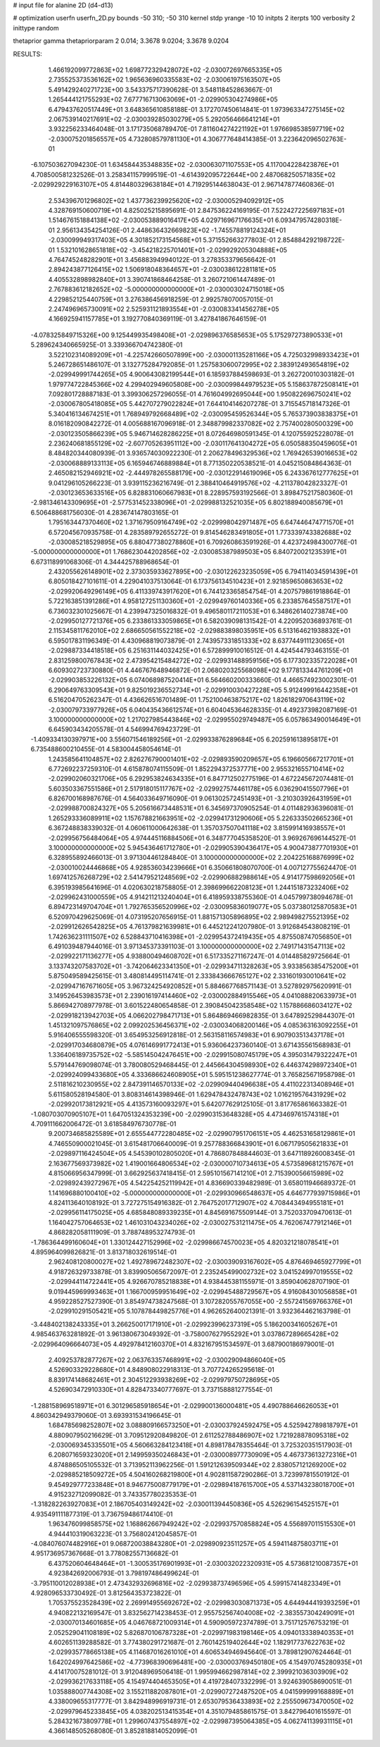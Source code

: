 # input file for alanine 2D (d4-d13)

# optimization
userfn       userfn_2D.py
bounds       -50 310; -50 310
kernel       stdp
yrange       -10 10
initpts      2
iterpts      100
verbosity    2
inittype     random

thetaprior gamma
thetapriorparam 2 0.014; 3.3678 9.0204; 3.3678 9.0204

RESULTS:
  1.466192099772863E+02  1.698772329428072E+02      -2.030072697665335E+05
  2.735525373536162E+02  1.965636960335583E+02      -2.030061975163507E+05       5.491429240271723E+00       3.543375717390628E-01  3.548118452863667E-01
  1.265444121755293E+02  7.677716713063069E+01      -2.029905304274986E+05       6.479437620517449E+01       3.648365610858188E-01  3.172707450614841E-01
  1.973963347275145E+02  2.067539140217691E+02      -2.030039285030279E+05       5.292056466641214E+01       3.932256233464048E-01  3.171735068789470E-01
  7.811604274221192E+01  1.976698538597719E+02      -2.030075201856557E+05       4.732808579781130E+01       4.306777648414385E-01  3.223642096502763E-01
 -6.107503627094230E-01  1.634584435348835E+02      -2.030063071107553E+05       4.117004228423876E+01       4.708500581232526E-01  3.258341157999519E-01
 -4.614392095722644E+00  2.487068250571835E+02      -2.029929229163107E+05       4.814480329638184E+01       4.719295144638043E-01  2.967147877460836E-01
  2.534396701296802E+02  1.437736239925620E+02      -2.030005294092912E+05       4.328769150600719E+01       4.825025215895691E-01  2.847536224169195E-01
  7.522427225697183E+01  1.514676151884138E+02      -2.030053889016417E+05       4.029716967176635E+01       6.093479574280318E-01  2.956134354254126E-01
  2.448636432669823E+02 -1.745578819124324E+01      -2.030099949317403E+05       4.301852173154568E+01       5.371552663277803E-01  2.854884292198722E-01
  1.532101628651818E+02 -3.454218225701401E+01      -2.029929205304888E+05       4.764745248282901E+01       3.456883949940122E-01  3.278353379656642E-01
  2.894243877126415E+02  1.506918048364657E+01      -2.030038612281181E+05       4.405532898982840E+01       3.390741868464258E-01  3.260721061447489E-01
  2.767883612182652E+02 -5.000000000000000E+01      -2.030003024715018E+05       4.229852125440759E+01       3.276386456918259E-01  2.992578070057015E-01
  2.247496965730091E+02  2.525931121893554E+01      -2.030083341456278E+05       4.166925941157785E+01       3.192770840369119E-01  3.427841867646159E-01
 -4.078325849715326E+00  9.125449935498408E+01      -2.029896376585653E+05       5.175297273890533E+01       5.289624340665925E-01  3.339366704742380E-01
  3.522102314089209E+01 -4.225742660507899E+00      -2.030001135281166E+05       4.725032998933423E+01       5.246728651486107E-01  3.132775284792085E-01
  1.257583060072995E+02  2.383912493654819E+02      -2.029949991744265E+05       4.900643082199544E+01       6.185937884598693E-01  3.262720010303182E-01
  1.979774722845366E+02  4.299402949605808E+00      -2.030099844979523E+05       5.158637872508141E+01       7.092801728887183E-01  3.399306257296055E-01
  4.761604992695044E+00  1.950822696750241E+02      -2.030067805418085E+05       5.442707279022824E+01       7.644104146207278E-01  3.715545718147326E-01
  5.340416134674251E+01  1.768949792668489E+02      -2.030095459526344E+05       5.765373903838375E+01       8.016182090842272E-01  4.005688167096918E-01
  2.348879982337082E+02  2.757400280500329E+00      -2.030123505866239E+05       5.946714628286225E+01       8.072646980591345E-01  4.120755925228078E-01
  2.236240681855129E+02 -2.607705263951112E+00      -2.030117641304272E+05       6.050588350459605E+01       8.484820344080939E-01  3.936574030922230E-01
  2.206278496329536E+02  1.769426539016653E+02      -2.030068889133113E+05       6.165946746889884E+01       8.771350220538521E-01  4.045215084864363E-01
  2.465082152946921E+02 -2.444978265588179E+00      -2.030122914619096E+05       6.243367612777625E+01       9.041296105266223E-01  3.939115236216749E-01
  2.388410464919576E+02 -4.211378042823327E-01      -2.030123653633516E+05       6.828831060667983E+01       8.228957593192566E-01  3.898475217580360E-01
 -2.981346143309695E+01 -2.577531452338096E+01      -2.029988132521035E+05       6.802188940085679E+01       6.506488681756030E-01  4.283674147803165E-01
  1.795163447370460E+02  1.371679509164749E+02      -2.029998042971487E+05       6.647446474771570E+01       6.572045670935758E-01  4.283589792655272E-01
  9.814546283491805E+01  1.773339743382688E+02      -2.030085218529895E+05       6.880477380278860E+01       6.709260863591926E-01  4.423724984300776E-01
 -5.000000000000000E+01  1.768623044202856E+02      -2.030085387989503E+05       6.840720021235391E+01       6.673118991068306E-01  4.344425788968654E-01
  2.432055626148901E+02  2.373035933627895E+00      -2.030122623235059E+05       6.794114034591439E+01       6.805018427101611E-01  4.229041037513064E-01
  6.173756134510423E+01  2.921859650863653E+02      -2.029920649296149E+05       6.411339743917620E+01       6.744123365854754E-01  4.207579861918864E-01
  5.722163851391286E+01  4.958127251130360E+01      -2.029949760140336E+05       6.233857645587517E+01       6.736032301025667E-01  4.239947325016832E-01
  9.496580117211053E+01  6.348626140273874E+00      -2.029950127721376E+05       6.233861333059865E+01       6.582039098131542E-01  4.220952036893761E-01
  2.115345811762010E+02  2.686650561552218E+02      -2.029883898035951E+05       6.513164621938832E+01       6.595017831196349E-01  4.430968819073879E-01
  2.743957331851333E+02  8.637744911123065E+01      -2.029887334418518E+05       6.251631144032425E+01       6.572899910016512E-01  4.424544793463155E-01
  2.831259800767843E+02  2.473954215484272E+02      -2.029931488959156E+05       6.177302335722028E+01       6.609302723730880E-01  4.446767648946872E-01
  2.068020325568098E+02  9.177813344761209E+01      -2.029903853226132E+05       6.074068987520414E+01       6.564660200333660E-01  4.466574923002301E-01
  6.290649763309543E+01  9.825019236552734E+01      -2.029910030427228E+05       5.912499916442358E+01       6.516204705262347E-01  4.436626516701489E-01
  1.752100463875217E+02  1.826182970643119E+02      -2.030079733977926E+05       6.040435436612574E+01       6.604045364628335E-01  4.492373982087169E-01
  3.100000000000000E+02  1.217027985443846E+02      -2.029955029749487E+05       6.057863490014649E+01       6.645903434205578E-01  4.546994769423729E-01
 -1.409334130397971E+00  3.556071546189256E+01      -2.029933876289684E+05       6.202591613895817E+01       6.735488600210455E-01  4.583004458054614E-01
  1.243585641104857E+02  2.826276790001401E+02      -2.029893590209657E+05       6.196605667217701E+01       6.772692237259310E-01  4.615878074115509E-01
  1.852294372537771E+00  2.955321655710414E+02      -2.029902060321706E+05       6.292953824634335E+01       6.847712502775196E-01  4.672245672074481E-01
  5.603503367551586E+01  2.517918015117767E+02      -2.029927574461178E+05       6.036290415507796E+01       6.826700168987676E-01  4.564033649716090E-01
  9.061302572451493E+01 -3.210303926431959E+01      -2.029988700824327E+05       5.205616673448531E+01       6.345697370905254E-01  4.011482936396081E-01
  1.265293336089911E+02  1.157678821663951E+02      -2.029941731290606E+05       5.226333502665236E+01       6.367248838339032E-01  4.060611000642638E-01
  1.357037507041118E+02  3.815991416938557E+01      -2.029956756484064E+05       4.974445116884506E+01       6.348777045358520E-01  3.969267696144527E-01
  3.100000000000000E+02  5.945436461712780E+01      -2.029905390436417E+05       4.900473877701930E+01       6.328955892466013E-01  3.971304461284840E-01
  3.100000000000000E+02  2.204225168876999E+02      -2.030010024446868E+05       4.928536034239666E+01       6.350661808070700E-01  4.007127755624470E-01
  1.697412576268729E+02  2.541479521248569E+02      -2.029906882988614E+05       4.914177598692056E+01       6.395193985641696E-01  4.020630218758805E-01
  2.398699662208123E+01  1.244151873232406E+02      -2.029962431000559E+05       4.914211213240404E+01       6.418959338755360E-01  4.045799738094678E-01
  6.894723149704704E+01  1.792765356520996E+02      -2.030095836019077E+05       5.037380125870583E+01       6.520970429625069E-01  4.073195207656915E-01
  1.881571305896895E+02  2.989498275521395E+02      -2.029912626542825E+05       4.761379821639981E+01       6.445212241207980E-01  3.912684543808219E-01
  1.742636231111507E+02  6.528843710416398E+01      -2.029954372419435E+05       4.875508747056850E+01       6.491039487944016E-01  3.971345373391103E-01
  3.100000000000000E+02  2.749171431547113E+02      -2.029922171136277E+05       4.938800494608702E+01       6.517335271167247E-01  4.014485829725664E-01
  3.133743207583702E+01 -3.742064623341350E+01      -2.029934711328263E+05       3.933856385475200E+01       5.875049589425615E-01  3.480814495114741E-01
  2.333843666765127E+02  2.331601930010641E+02      -2.029947167671605E+05       3.967324254920852E+01       5.884667768571143E-01  3.527892975620991E-01
  3.149526453983573E+01  2.239016197414460E+02      -2.030002884915546E+05       4.041088820633973E+01       5.866942708977978E-01  3.601522480654858E-01
  2.390845042358548E+02  1.157886686034127E+02      -2.029918213942703E+05       4.066202798471713E+01       5.864869466982835E-01  3.647892529844307E-01
  1.451321097576865E+02  2.099202536456371E+02      -2.030034068200146E+05       4.085363163092255E+01       5.916406555598320E-01  3.654953256912818E-01
  2.563158116574983E+01  6.907903513437178E+01      -2.029917034680879E+05       4.076146991772413E+01       5.936064237360140E-01  3.671435561568983E-01
  1.336406189735752E+02 -5.585145042476451E+00      -2.029915080745179E+05       4.395031479322247E+01       5.579144769098074E-01  3.780080529468445E-01
  2.445664304598930E+02  6.446374298972340E+01      -2.029924099433680E+05       4.333686624608905E+01       5.595151238627774E-01  3.765825671958798E-01
  2.511816210230955E+02  2.847391146570133E+02      -2.029909440496638E+05       4.411022313408946E+01       5.611580528194580E-01  3.808314614398946E-01
  1.629478432478743E+02  1.016219576431929E+02      -2.029920173812921E+05       4.413573160093297E+01       5.642077629125105E-01  3.817765861663382E-01
 -1.080703070905107E+01  1.647051324353239E+00      -2.029903153648328E+05       4.473469761574318E+01       4.709111662006472E-01  3.618584976730778E-01
  9.200734685825589E+01  2.655544772280485E+02      -2.029907951706151E+05       4.462531658129861E+01       4.746550900021045E-01  3.615481706640009E-01
  9.257788366843901E+01  6.067179505621833E+01      -2.029897116424504E+05       4.545390102805020E+01       4.786807848844603E-01  3.647118926008345E-01
  2.163677569373982E+02  1.419001664806534E+02      -2.030000710734613E+05       4.573589681215767E+01       4.815066956347999E-01  3.662925637418415E-01
  2.595101567141210E+01  2.715390056615989E+02      -2.029892439272967E+05       4.542254252119942E+01       4.836690339482989E-01  3.658011946689372E-01
  1.141696880100410E+02 -5.000000000000000E+01      -2.029930966548637E+05       4.646777939715986E+01       4.824113640108192E-01  3.727275154916382E-01
  2.764752017712907E+02  4.708443494955181E+01      -2.029956114175025E+05       4.685848089339235E+01       4.845691675509144E-01  3.752033709470613E-01
  1.164042757064653E+02  1.461031043234026E+02      -2.030027531211475E+05       4.762067477912146E+01       4.868282058111909E-01  3.788748953274793E-01
 -1.786364499160604E+01  1.330124427152996E+02      -2.029986674570023E+05       4.820321218078541E+01       4.895964099826821E-01  3.813718032619514E-01
  2.962408120800027E+02  1.492789672482307E+02      -2.030039093167602E+05       4.876469465927799E+01       4.918726329733878E-01  3.839905065672097E-01
  2.235245499002732E+02  3.041524997019555E+02      -2.029944114722441E+05       4.926670785218838E+01       4.938445381155971E-01  3.859040628707190E-01
  9.019445969993463E+01  1.166700959951649E+02      -2.029945488729567E+05       4.916084301056858E+01       4.959228527527390E-01  3.854974738247568E-01
  3.107282055767055E+00 -2.557241569766376E+01      -2.029910291505421E+05       5.107878449825776E+01       4.962652640021391E-01  3.932364462163798E-01
 -3.448402138243335E+01  3.266250017171910E+01      -2.029923996237319E+05       5.186200341605267E+01       4.985463763281892E-01  3.961380673049392E-01
 -3.758007627955292E+01  3.037867289665428E+02      -2.029964096664073E+05       4.492978412160370E+01       4.832167951534597E-01  3.687900186979001E-01
  2.409253782877267E+02  2.063763357468991E+02      -2.030029094866040E+05       4.526903329228680E+01       4.848908022918313E-01  3.707724265295618E-01
  8.839174148682461E+01  2.304512293938269E+02      -2.029979750728695E+05       4.526903472910330E+01       4.828473340777697E-01  3.737158881277554E-01
 -1.288158969518971E+01  6.301296585918654E+01      -2.029900136000481E+05       4.490788646626053E+01       4.860342949379060E-01  3.693931534196645E-01
  1.684785698252807E+02  3.088809166573250E+01      -2.030037924592475E+05       4.525942789818797E+01       4.880907950216629E-01  3.709512920849820E-01
  2.611252788486907E+02  1.721928878095318E+02      -2.030069345335501E+05       4.560663284123418E+01       4.898178478355464E-01  3.725320351517903E-01
  6.208071659323020E+01  2.149959350246843E+01      -2.030008977730909E+05       4.467373613272316E+01       4.874886505105532E-01  3.713952113962256E-01
  1.591212639509344E+02  2.838057121269200E+02      -2.029885218509272E+05       4.504160268219800E+01       4.902811587290286E-01  3.723997815501912E-01
  9.454929777233848E+01  8.946775008779179E+01      -2.029894187615700E+05       4.537143238018700E+01       4.915232712099082E-01  3.743357780235353E-01
 -1.318282263927083E+01  2.186705403149242E+02      -2.030011394450836E+05       4.526296154525157E+01       4.935491111877319E-01  3.736759486174410E-01
  1.963476099858575E+02  1.168862667949242E+02      -2.029937570858824E+05       4.556897011515530E+01       4.944410319063223E-01  3.756802412045857E-01
 -4.084076074482916E+01  9.068720038843280E+01      -2.029890923511257E+05       4.594114875803711E+01       4.951736957367668E-01  3.778082557136682E-01
  6.437520604648464E+01 -1.300535176901993E+01      -2.030032022320931E+05       4.573681210087357E+01       4.923842692006793E-01  3.798197486499624E-01
 -3.795110012028938E+01  2.473432932696816E+02      -2.029938737496596E+05       4.599157414823349E+01       4.928096533730492E-01  3.812564353723822E-01
  1.705375523528439E+02  2.269914955692672E+02      -2.029983030871373E+05       4.644944419393259E+01       4.940822132169547E-01  3.832562714238453E-01
  2.955752567404008E+02 -2.383557304249091E+01      -2.030070134601685E+05       4.046768721009314E+01       4.590905972374789E-01  3.751712576753219E-01
  2.052529041108189E+02  5.826870106787328E+01      -2.029971983198146E+05       4.094013338940353E+01       4.602651139288582E-01  3.774380291721687E-01
  2.760142519402644E+02  1.182917737622763E+02      -2.029935778665138E+05       4.114687016261010E+01       4.606534946945640E-01  3.789812907624464E-01
  1.642024997642586E+02 -4.773968390696481E+00      -2.030003769450180E+05       4.154970745280935E+01       4.414170075281012E-01  3.912048969506418E-01
  1.995994662987814E+02  2.399921036303909E+02      -2.029936217633118E+05       4.154974404653505E+01       4.419728407332299E-01  3.924639058690051E-01
  1.035888007744308E+02  3.155211882087801E+01      -2.029907272487520E+05       4.041599999168889E+01       4.338009655317777E-01  3.842948996919731E-01
  2.653079536433893E+02  2.255509673470050E+02      -2.029979645233845E+05       4.038202513415354E+01       4.351079485861575E-01  3.842796401615597E-01
  5.284321673809778E+01  1.299607437554897E+02      -2.029987395064385E+05       4.062741139931115E+01       4.366148505268080E-01  3.852818814052099E-01